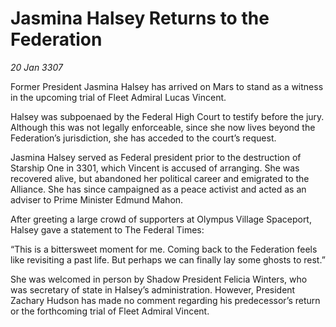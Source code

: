 * Jasmina Halsey Returns to the Federation

/20 Jan 3307/

Former President Jasmina Halsey has arrived on Mars to stand as a witness in the upcoming trial of Fleet Admiral Lucas Vincent. 

Halsey was subpoenaed by the Federal High Court to testify before the jury. Although this was not legally enforceable, since she now lives beyond the Federation’s jurisdiction, she has acceded to the court’s request. 

Jasmina Halsey served as Federal president prior to the destruction of Starship One in 3301, which Vincent is accused of arranging. She was recovered alive, but abandoned her political career and emigrated to the Alliance. She has since campaigned as a peace activist and acted as an adviser to Prime Minister Edmund Mahon. 

After greeting a large crowd of supporters at Olympus Village Spaceport, Halsey gave a statement to The Federal Times: 

“This is a bittersweet moment for me. Coming back to the Federation feels like revisiting a past life. But perhaps we can finally lay some ghosts to rest.” 

She was welcomed in person by Shadow President Felicia Winters, who was secretary of state in Halsey’s administration. However, President Zachary Hudson has made no comment regarding his predecessor’s return or the forthcoming trial of Fleet Admiral Vincent.